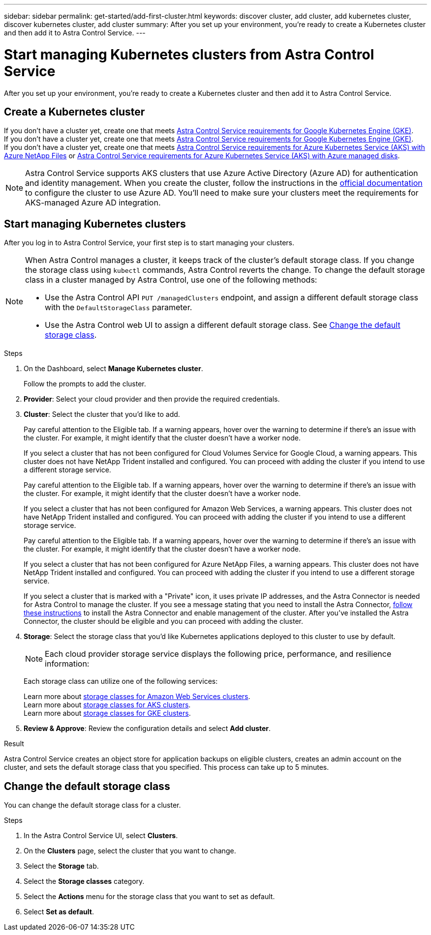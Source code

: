 ---
sidebar: sidebar
permalink: get-started/add-first-cluster.html
keywords: discover cluster, add cluster, add kubernetes cluster, discover kubernetes cluster, add cluster
summary: After you set up your environment, you're ready to create a Kubernetes cluster and then add it to Astra Control Service.
---

= Start managing Kubernetes clusters from Astra Control Service
:hardbreaks:
:icons: font
:imagesdir: ../media/get-started/

[.lead]
After you set up your environment, you're ready to create a Kubernetes cluster and then add it to Astra Control Service.

== Create a Kubernetes cluster

ifndef::azure,gcp[]
If you don't have a cluster yet, create one that meets link:set-up-amazon-web-services.html#eks-cluster-requirements[Astra Control Service requirements for Google Kubernetes Engine (GKE)].
endif::azure,gcp[]
ifndef::azure,aws[]
If you don't have a cluster yet, create one that meets link:set-up-google-cloud.html#gke-cluster-requirements[Astra Control Service requirements for Google Kubernetes Engine (GKE)].
endif::azure,aws[]
ifndef::gcp,aws[]
If you don't have a cluster yet, create one that meets link:set-up-microsoft-azure-with-anf.html[Astra Control Service requirements for Azure Kubernetes Service (AKS) with Azure NetApp Files] or link:set-up-microsoft-azure-with-amd.html[Astra Control Service requirements for Azure Kubernetes Service (AKS) with Azure managed disks].

NOTE: Astra Control Service supports AKS clusters that use Azure Active Directory (Azure AD) for authentication and identity management. When you create the cluster, follow the instructions in the https://docs.microsoft.com/en-us/azure/aks/managed-aad[official documentation^] to configure the cluster to use Azure AD. You'll need to make sure your clusters meet the requirements for AKS-managed Azure AD integration.
endif::gcp,aws[]

ifdef::gcp+azure+aws[]
If you don't have a cluster yet, create one that meets link:set-up-google-cloud.html#gke-cluster-requirements[Astra Control Service requirements for Google Kubernetes Engine (GKE)], link:set-up-microsoft-azure-with-anf.html[Astra Control Service requirements for Azure Kubernetes Service (AKS) with Azure NetApp Files], or link:set-up-microsoft-azure-with-amd.html[Astra Control Service requirements for Azure Kubernetes Service (AKS) with Azure managed disks].

NOTE: Astra Control Service supports AKS clusters that use Azure Active Directory (Azure AD) for authentication and identity management. When you create the cluster, follow the instructions in the https://docs.microsoft.com/en-us/azure/aks/managed-aad[official documentation^] to configure the cluster to use Azure AD. You'll need to make sure your clusters meet the requirements for AKS-managed Azure AD integration.

endif::gcp+azure+aws[]

== Start managing Kubernetes clusters

After you log in to Astra Control Service, your first step is to start managing your clusters.

[NOTE]
======================
When Astra Control manages a cluster, it keeps track of the cluster's default storage class. If you change the storage class using `kubectl` commands, Astra Control reverts the change. To change the default storage class in a cluster managed by Astra Control, use one of the following methods:

* Use the Astra Control API `PUT /managedClusters` endpoint, and assign a different default storage class with the `DefaultStorageClass` parameter.
* Use the Astra Control web UI to assign a different default storage class. See <<Change the default storage class>>.
======================

.What you'll need

ifdef::aws[]
* For Amazon Web Services, you should have the JSON file containing the credentials of the IAM user that created the cluster. link:../get-started/set-up-amazon-web-services.html#create-an-iam-user[Learn how to create an IAM user].
endif::aws[]
ifdef::gcp[]
* For GKE, you should have the service account key file for a service account that has the required permissions. link:../get-started/set-up-google-cloud.html#create-a-service-account[Learn how to set up a service account].
endif::gcp[]
ifdef::azure[]
* For AKS, you should have the JSON file that contains the output from the Azure CLI when you created the service principal. link:../get-started/set-up-microsoft-azure-with-anf.html#create-an-azure-service-principal-2[Learn how to set up a service principal].
+
You'll also need your Azure subscription ID, if you didn't add it to the JSON file.

* For private AKS clusters:
** The cluster should meet the requirements noted in https://docs.microsoft.com/en-us/azure/aks/private-clusters[the Azure documentation^].
** You need to install the Astra Connector on the AKS service cluster so that Astra Control Service can manage the cluster. To install the Astra Connector, <<Manage a private cluster,follow these instructions>>.
endif::azure[]

.Steps

. On the Dashboard, select *Manage Kubernetes cluster*.
+
Follow the prompts to add the cluster.

. *Provider*: Select your cloud provider and then provide the required credentials.
ifdef::aws[]
.. *Amazon Web Services*: Provide details about your Amazon Web Services IAM user account by uploading a JSON file or by pasting the contents of that JSON file from your clipboard.
+
The JSON file should contain the credentials of the IAM user that created the cluster.
endif::aws[]
ifdef::azure[]
.. *Microsoft Azure*: Provide details about your Azure service principal by uploading a JSON file or by pasting the contents of that JSON file from your clipboard.
+
The JSON file should contain the output from the Azure CLI when you created the service principal. It can also include your subscription ID so it's automatically added to Astra. Otherwise, you need to manually enter the ID after providing the JSON.
endif::azure[]
ifdef::gcp[]
.. *Google Cloud Platform*: Provide the service account key file either by uploading the file or by pasting the contents from your clipboard.
+
Astra Control Service uses the service account to discover clusters running in Google Kubernetes Engine.
endif::gcp[]

. *Cluster*: Select the cluster that you'd like to add.
ifndef::azure,aws[]
+
Pay careful attention to the Eligible tab. If a warning appears, hover over the warning to determine if there's an issue with the cluster. For example, it might identify that the cluster doesn't have a worker node.
+
If you select a cluster that has not been configured for Cloud Volumes Service for Google Cloud, a warning appears. This cluster does not have NetApp Trident installed and configured. You can proceed with adding the cluster if you intend to use a different storage service.
endif::azure,aws[]
ifndef::azure,gcp[]
+
Pay careful attention to the Eligible tab. If a warning appears, hover over the warning to determine if there's an issue with the cluster. For example, it might identify that the cluster doesn't have a worker node.
+
If you select a cluster that has not been configured for Amazon Web Services, a warning appears. This cluster does not have NetApp Trident installed and configured. You can proceed with adding the cluster if you intend to use a different storage service.
endif::azure,gcp[]
ifndef::gcp,aws[]
+
Pay careful attention to the Eligible tab. If a warning appears, hover over the warning to determine if there's an issue with the cluster. For example, it might identify that the cluster doesn't have a worker node.
+
If you select a cluster that has not been configured for Azure NetApp Files, a warning appears. This cluster does not have NetApp Trident installed and configured. You can proceed with adding the cluster if you intend to use a different storage service.
+
If you select a cluster that is marked with a "Private" icon, it uses private IP addresses, and the Astra Connector is needed for Astra Control to manage the cluster. If you see a message stating that you need to install the Astra Connector, <<Manage a private cluster,follow these instructions>> to install the Astra Connector and enable management of the cluster. After you've installed the Astra Connector, the cluster should be eligible and you can proceed with adding the cluster.
endif::gcp,aws[]
ifdef::gcp+azure+aws[]
+
Pay careful attention to the Eligible tab. If a warning appears, hover over the warning to determine if there's an issue with the cluster. For example, it might identify that the cluster doesn't have a worker node.
+
If you select a cluster that has not been configured for Cloud Volumes Service for Google Cloud, Azure NetApp Files, or Amazon Web Services, a warning appears. This cluster does not have NetApp Trident installed and configured. You can proceed with adding the cluster if you intend to use a different storage service.
endif::gcp+azure+aws[]


. *Storage*: Select the storage class that you'd like Kubernetes applications deployed to this cluster to use by default.
+
[NOTE]
====
Each cloud provider storage service displays the following price, performance, and resilience information:

ifdef::gcp[]
* Cloud Volumes Service for Google Cloud: Price, performance, and resilience information
* Google Persistent Disk: No price, performance, or resilience information available
endif::gcp[]
ifdef::azure[]
* Azure NetApp Files: Performance and resilience information
* Azure Managed disks: No price, performance, or resilience information available
endif::azure[]
ifdef::aws[]
* Amazon Elastic Block Store: No price, performance, or resilience information available
* Amazon FSxN: No price, performance, or resilience information available
endif::aws[]
====
+
Each storage class can utilize one of the following services:

ifdef::gcp[]
* https://cloud.netapp.com/cloud-volumes-service-for-gcp[Cloud Volumes Service for Google Cloud^]
* https://cloud.google.com/persistent-disk/[Google Persistent Disk^]
endif::gcp[]
ifdef::azure[]
* https://cloud.netapp.com/azure-netapp-files[Azure NetApp Files^]
* https://docs.microsoft.com/en-us/azure/virtual-machines/managed-disks-overview[Azure managed disks^]
endif::azure[]
ifdef::aws[]
* https://docs.aws.amazon.com/ebs/[Amazon Elastic Block Store^]
* https://docs.aws.amazon.com/fsx/latest/ONTAPGuide/what-is-fsx-ontap.html[Amazon FSxN^]
endif::aws[]
+
ifndef::gcp,azure[]
Learn more about link:../learn/aws-storage.html[storage classes for Amazon Web Services clusters].
endif::gcp,azure[]
ifndef::gcp,aws[]
Learn more about link:../learn/azure-storage.html[storage classes for AKS clusters].
endif::gcp,aws[]
ifndef::azure,aws[]
Learn more about link:../learn/choose-class-and-size.html[storage classes for GKE clusters].
endif::azure,aws[]
ifdef::gcp+azure+aws[]
Learn more about link:../learn/aws-storage.html[storage classes for Amazon Web Services clusters], link:../learn/choose-class-and-size.html[storage classes for GKE clusters], and link:../learn/azure-storage.html[storage classes for AKS clusters].
endif::gcp+azure+aws[]
//Each storage class utilizes https://cloud.netapp.com/cloud-volumes-service-for-gcp[Cloud Volumes Service for Google Cloud^] or https://cloud.netapp.com/azure-netapp-files[Azure NetApp Files^].
//+
//* link:../learn/choose-class-and-size.html[Learn about storage classes for GKE clusters].
//* link:../learn/azure-storage.html[Learn about storage classes for AKS clusters].

. *Review & Approve*: Review the configuration details and select *Add cluster*.
//+
//image:screenshot-compute-approve.gif["A screenshot that shows the Review & Approve page, which provides a summary of the configuration that you chose for the managed app."]

//The following video shows each of these steps for a GKE cluster.

//video::video-manage-cluster.mp4[width=848, height=480]

.Result

Astra Control Service creates an object store for application backups on eligible clusters, creates an admin account on the cluster, and sets the default storage class that you specified. This process can take up to 5 minutes.

ifdef::azure[]
== Manage a private cluster
You can use Astra Control Service to manage private AKS clusters. To do so, you need to install the Astra Connector operator on the private AKS service cluster. You can complete this step before you add the cluster for management or during the process of adding it, when prompted.

.Steps
////
. Download the Astra Connector operator from https://github.com/NetApp/astra-connector-operator and save it on the AKS service cluster.
. Unpack the Astra Connector operator package.
. Change directories to the top level of the unpacked operator package, so that you can see the `astraconnector_operator.yaml` file with the `ls` command.
////
. Create a namespace for the Astra Connector operator.
+
----
kubectl create ns astra-connector-operator
----

. Apply the `astraconnector_operator.yaml` file to the operator namespace.
+
----
kubectl apply -f astraconnector_operator.yaml -n astra-connector-operator
----

. Create a namespace for the private cluster components.
+
----
kubectl create ns astra-connector
----

. Apply the Astra Connector Custom Resource Definition (CRD).
+
----
kubectl apply -f config/samples/astraconnector_v1.yaml -n astra-connector
----

. Check the status of the Astra Connector.
+
----
kubectl get astraconnector astra-connector -n astra-connector
----
+
You should see output similar to the following:
+
----
NAME              REGISTERED   ASTRACONNECTORID
astra-connector   true         22b839aa-8b85-445a-85dd-0b1f53b5ea19
----
endif::azure[]


== Change the default storage class
You can change the default storage class for a cluster.

.Steps

. In the Astra Control Service UI, select *Clusters*.
. On the *Clusters* page, select the cluster that you want to change.
. Select the *Storage* tab.
. Select the *Storage classes* category.
. Select the *Actions* menu for the storage class that you want to set as default.
. Select *Set as default*.

